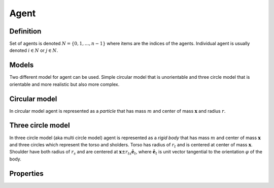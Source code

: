 Agent
=====

Definition
----------
Set of agents is denoted :math:`N = \{ 0, 1, \ldots, n-1 \}` where items are the indices of the agents. Individual agent is usually denoted :math:`i \in N` or :math:`j \in N`.

Models
------
Two different model for agent can be used. Simple circular model that is unorientable and three circle model that is orientable and more realistic but also more complex.

.. image::
    ../_static/agent_model.*

Circular model
--------------
In circular model agent is represented as a *particle* that has mass :math:`m` and center of mass :math:`\mathbf{x}` and radius :math:`r`.

Three circle model
------------------
In three circle model (aka multi circle model) agent is represented as a *rigid body* that has mass :math:`m` and center of mass :math:`\mathbf{x}` and three circles which represent the torso and sholders. Torso has radius of :math:`r_t` and is centered at center of mass :math:`\mathbf{x}`. Shoulder have both radius of  :math:`r_s` and are centered at :math:`\mathbf{x} \pm r_{ts} \hat{\mathbf{e}}_t`, where :math:`\hat{\mathbf{e}}_t` is unit vector tangential to the orientation :math:`\varphi` of the body.



Properties
----------

..
   .. csv-table::
      :file: ../tables/body_types.csv
      :header-rows: 1

   .. csv-table::
      :file: ../tables/agent_table.csv
      :header-rows: 1


